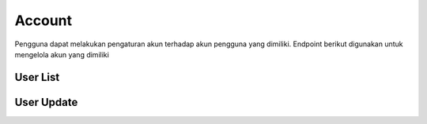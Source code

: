 Account
+++++++

Pengguna dapat melakukan pengaturan akun terhadap akun pengguna yang dimiliki. Endpoint berikut digunakan untuk mengelola akun yang dimiliki

.. _account-user:

User List
=========

.. http:get:: /account/

    Mengembalikan daftar data akun pengguna

    .. note::
        - Calls Django Auth PasswordResetForm save method.
        - Accepts the following POST parameters: email
        - Returns the success/fail message.

    
    **Contoh Response**:

    .. sourcecode:: json

        [
            {
                "id": 0,
                "email": "user@example.com",
                "first_name": "string",
                "last_name": "string",
                "is_staff": true,
                "is_superuser": true,
                "is_verified": "string",
                "profile": {
                    "phone": "74874011579",
                    "photo": "string",
                    "photo_url": "string",
                    "category": {
                        "id": 0,
                        "name": "string"
                    },
                    "category_id": 0
                },
                "subscriptions": [
                    {
                        "id": "3fa85f64-5717-4562-b3fc-2c963f66afa6",
                        "user": 0,
                        "status": "string",
                        "plan": 0,
                        "group": 0,
                        "period_start": "2022-12-23T05:07:49.637Z",
                        "period_end": "2022-12-23T05:07:49.637Z"
                    }
                ]
            }
        ]
        

User Update
===========

.. http:put:: /account

    Mengubah detail data akun pengguna.

    .. note::
        - Default accepted fields: username, first_name, last_name
        - Default display fields: pk, username, email, first_name, last_name 
        - Read-only fields: pk, email.

    **Contoh Response**:

    .. sourcecode:: json

        {
            "id": 0,
            "email": "user@example.com",
            "first_name": "string",
            "last_name": "string",
            "is_staff": true,
            "is_superuser": true,
            "is_verified": "string",
            "profile": {
                "phone": "1512062301716",
                "photo": "string",
                "photo_url": "string",
                "category": {
                    "id": 0,
                    "name": "string"
                },
                "category_id": 0
            },
            "category_id": 0
        },
        "subscriptions": [
            {
            "id": "3fa85f64-5717-4562-b3fc-2c963f66afa6",
            "user": 0,
            "status": "string",
            "plan": 0,
            "group": 0,
            "period_start": "2022-12-23T05:21:19.868Z",
            "period_end": "2022-12-23T05:21:19.869Z"
            }
        ]
    }
